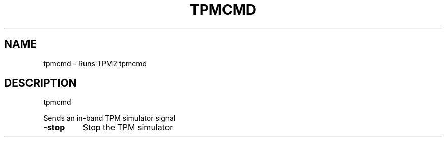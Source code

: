 .\" DO NOT MODIFY THIS FILE!  It was generated by help2man 1.47.13.
.TH TPMCMD "1" "November 2020" "tpmcmd 1.6" "User Commands"
.SH NAME
tpmcmd \- Runs TPM2 tpmcmd
.SH DESCRIPTION
tpmcmd
.PP
Sends an in\-band TPM simulator signal
.TP
\fB\-stop\fR
Stop the TPM simulator
